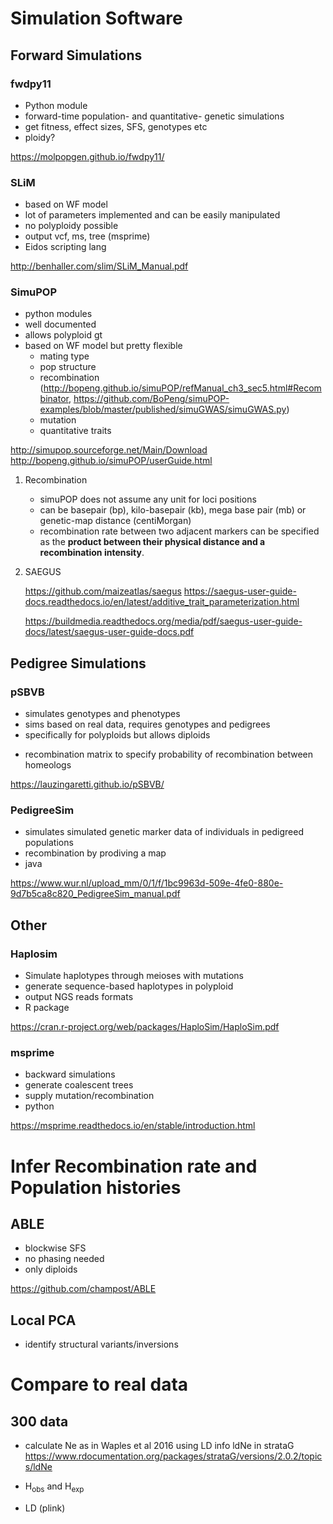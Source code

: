 * Simulation Software

** Forward Simulations

*** fwdpy11
     - Python module
     - forward-time population- and quantitative- genetic simulations
     - get fitness, effect sizes, SFS, genotypes etc
     - ploidy?
       
    https://molpopgen.github.io/fwdpy11/

*** SLiM
     - based on WF model
     - lot of parameters implemented and can be easily manipulated
     - no polyploidy possible
     - output vcf, ms, tree (msprime)
     - Eidos scripting lang 

     http://benhaller.com/slim/SLiM_Manual.pdf

*** SimuPOP
     - python modules
     - well documented
     - allows polyploid gt
     - based on WF model but pretty flexible
       - mating type
       - pop structure
       - recombination (http://bopeng.github.io/simuPOP/refManual_ch3_sec5.html#Recombinator, https://github.com/BoPeng/simuPOP-examples/blob/master/published/simuGWAS/simuGWAS.py)
       - mutation
       - quantitative traits

     http://simupop.sourceforge.net/Main/Download
     http://bopeng.github.io/simuPOP/userGuide.html

**** Recombination
     - simuPOP does not assume any unit for loci positions
     - can be basepair (bp), kilo-basepair (kb), mega base pair (mb) or genetic-map distance (centiMorgan)
     - recombination rate between two adjacent markers can be specified as the *product between their physical distance and a recombination intensity*.
     
**** SAEGUS
 https://github.com/maizeatlas/saegus
 https://saegus-user-guide-docs.readthedocs.io/en/latest/additive_trait_parameterization.html

 https://buildmedia.readthedocs.org/media/pdf/saegus-user-guide-docs/latest/saegus-user-guide-docs.pdf
** Pedigree Simulations

*** pSBVB
     - simulates genotypes and phenotypes 
     - sims based on real data, requires genotypes and pedigrees
     - specifically for polyploids but allows diploids
	- recombination matrix to specify probability of recombination between homeologs

    https://lauzingaretti.github.io/pSBVB/

*** PedigreeSim
     - simulates simulated genetic marker data of individuals in pedigreed populations
     - recombination by prodiving a map
     - java

     https://www.wur.nl/upload_mm/0/1/f/1bc9963d-509e-4fe0-880e-9d7b5ca8c820_PedigreeSim_manual.pdf

** Other

*** Haplosim
    - Simulate haplotypes through meioses with mutations
    - generate sequence-based haplotypes in polyploid
    - output NGS reads formats
    - R package

    https://cran.r-project.org/web/packages/HaploSim/HaploSim.pdf
    
*** msprime 
    - backward simulations 
    - generate coalescent trees
    - supply mutation/recombination
    - python

    https://msprime.readthedocs.io/en/stable/introduction.html

* Infer Recombination rate and Population histories

** ABLE
   - blockwise SFS
   - no phasing needed
   - only diploids

   https://github.com/champost/ABLE

** Local PCA
   - identify structural variants/inversions

* Compare to real data
** 300 data
   - calculate Ne as in Waples et al 2016 using LD info
     ldNe in strataG 
     https://www.rdocumentation.org/packages/strataG/versions/2.0.2/topics/ldNe

   - H_obs and H_exp

   - LD (plink)

